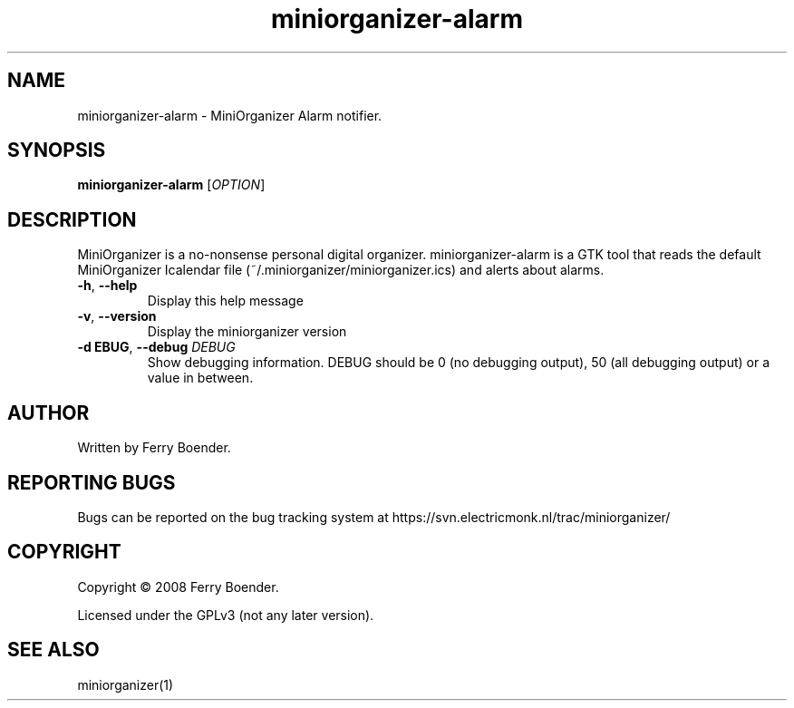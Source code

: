 .TH miniorganizer-alarm "1" "November 2008" "MiniOrganizer" "MiniOrganizer"
.SH NAME
miniorganizer-alarm \- MiniOrganizer Alarm notifier.

.SH SYNOPSIS
.B miniorganizer-alarm
[\fIOPTION\fR]

.SH DESCRIPTION
.PP
MiniOrganizer is a no-nonsense personal digital organizer. miniorganizer-alarm is a GTK tool that reads the default MiniOrganizer Icalendar file (~/.miniorganizer/miniorganizer.ics) and alerts about alarms.

.TP
\fB\-h\fR, \fB\-\-help\fR
Display this help message
.TP
\fB\-v\fR, \fB\-\-version\fR
Display the miniorganizer version
.TP
.TP
\fB\-d \fDEBUG\fR, \fB\-\-debug \fIDEBUG\fR
Show debugging information. DEBUG should be 0 (no debugging output), 50 (all debugging output) or a value in between.

.SH AUTHOR
Written by Ferry Boender.

.SH REPORTING BUGS
Bugs can be reported on the bug tracking system at https://svn.electricmonk.nl/trac/miniorganizer/

.SH COPYRIGHT
Copyright \(co 2008 Ferry Boender.

Licensed under the GPLv3 (not any later version).

.SH SEE ALSO
miniorganizer(1)
